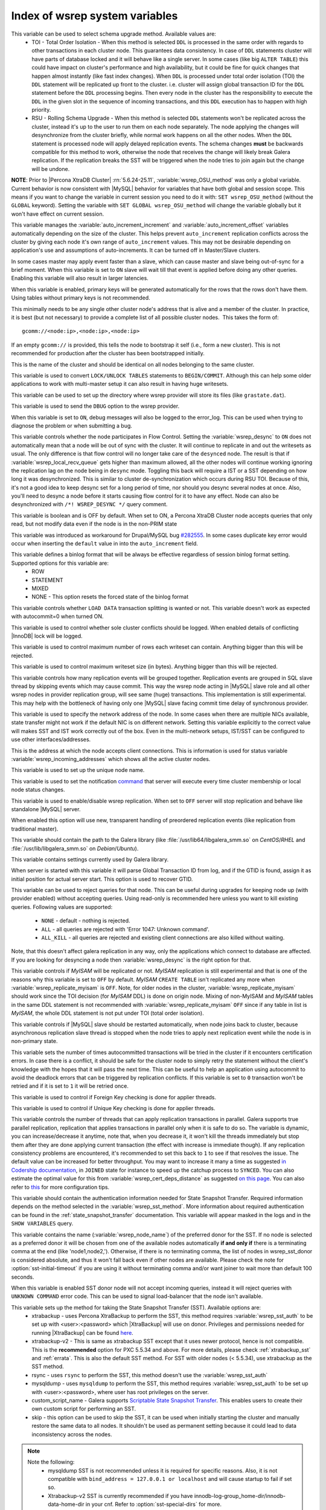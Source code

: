 .. _wsrep_system_index:

=====================================
 Index of wsrep system variables
=====================================

.. variable:: wsrep_OSU_method

   :version 5.6.24-25.11: Variable is now both global and session variable
   :cli: Yes
   :conf: Yes
   :scope: Global/Session
   :dyn: Yes
   :default: TOI

This variable can be used to select schema upgrade method. Available values are:
  * TOI - Total Order Isolation - When this method is selected ``DDL`` is processed in the same order with regards to other transactions in each cluster node. This guarantees data consistency. In case of ``DDL`` statements cluster will have parts of database locked and it will behave like a single server. In some cases (like big ``ALTER TABLE``) this could have impact on cluster's performance and high availability, but it could be fine for quick changes that happen almost instantly (like fast index changes). When ``DDL`` is processed under total order isolation (TOI) the ``DDL`` statement will be replicated up front to the cluster. i.e. cluster will assign global transaction ID for the ``DDL`` statement before the ``DDL`` processing begins. Then every node in the cluster has the responsibility to execute the ``DDL`` in the given slot in the sequence of incoming transactions, and this ``DDL`` execution has to happen with high priority. 
  * RSU - Rolling Schema Upgrade - When this method is selected ``DDL`` statements won't be replicated across the cluster, instead it's up to the user to run them on each node separately. The node applying the changes will desynchronize from the cluster briefly, while normal work happens on all the other nodes. When the ``DDL`` statement is processed node will apply delayed replication events. The schema changes **must** be backwards compatible for this method to work, otherwise the node that receives the change will likely break Galera replication. If the replication breaks the SST will be triggered when the node tries to join again but the change will be undone. 

**NOTE**: Prior to |Percona XtraDB Cluster| :rn:`5.6.24-25.11`, :variable:`wsrep_OSU_method` was only a global variable. Current behavior is now consistent with |MySQL| behavior for variables that have both global and session scope. This means if you want to change the variable in current session you need to do it with: ``SET wsrep_OSU_method`` (without the ``GLOBAL`` keyword). Setting the variable with ``SET GLOBAL wsrep_OSU_method`` will change the variable globally but it won't have effect on current session.

.. variable:: wsrep_auto_increment_control

   :cli: Yes
   :conf: Yes
   :scope: Global
   :dyn: Yes
   :default: ON

This variable manages the :variable:`auto_increment_increment` and :variable:`auto_increment_offset` variables automatically depending on the size of the cluster. This helps prevent ``auto_increment`` replication conflicts across the cluster by giving each node it's own range of ``auto_increment`` values.  
This may not be desirable depending on application's use and assumptions of auto-increments. It can be turned off in Master/Slave clusters.

.. variable:: wsrep_causal_reads

   :version 5.6.20-25.7: Variable deprecated by :variable:`wsrep_sync_wait`
   :cli: Yes
   :conf: Yes
   :scope: Global, Local
   :dyn: Yes
   :default: OFF

In some cases master may apply event faster than a slave, which can cause master and slave being out-of-sync for a brief moment. When this variable is set to ``ON`` slave will wait till that event is applied before doing any other queries. Enabling this variable will also result in larger latencies.

.. variable:: wsrep_certify_nonPK

   :cli: Yes
   :conf: Yes
   :scope: Global
   :dyn: Yes
   :default: ON

When this variable is enabled, primary keys will be generated automatically for the rows that the rows don't have them. Using tables without primary keys is not recommended.

.. variable:: wsrep_cluster_address

   :cli: Yes
   :conf: Yes
   :scope: Global
   :dyn: Yes

This minimally needs to be any single other cluster node's address that is alive and a member of the cluster. In practice, it is best (but not necessary) to provide a complete list of all possible cluster nodes.  This takes the form of: :: 

 gcomm://<node:ip>,<node:ip>,<node:ip>

If an empty ``gcomm://`` is provided, this tells the node to bootstrap it self (i.e., form a new cluster). This is not recommended for production after the cluster has been bootstrapped initially. 

.. variable:: wsrep_cluster_name

   :cli: Yes
   :conf: Yes
   :scope: Global
   :dyn: Yes
   :default: my_wsrep_cluster

This is the name of the cluster and should be identical on all nodes belonging to the same cluster.

.. variable:: wsrep_convert_LOCK_to_trx

   :cli: Yes
   :conf: Yes
   :scope: Global
   :dyn: Yes
   :default: OFF

This variable is used to convert ``LOCK/UNLOCK TABLES`` statements to ``BEGIN/COMMIT``. Although this can help some older applications to work with multi-master setup it can also result in having huge writesets.

.. variable:: wsrep_data_home_dir

   :cli: No
   :conf: Yes
   :scope: Global
   :dyn: No
   :default: mysql :term:`datadir`

This variable can be used to set up the directory where wsrep provider will store its files (like ``grastate.dat``).

.. variable:: wsrep_dbug_option

   :cli: Yes
   :conf: Yes
   :scope: Global
   :dyn: Yes

This variable is used to send the ``DBUG`` option to the wsrep provider.

.. variable:: wsrep_debug

   :cli: Yes
   :conf: Yes
   :scope: Global
   :dyn: Yes
   :default: OFF

When this variable is set to ``ON``, debug messages will also be logged to the error_log. This can be used when trying to diagnose the problem or when submitting a bug.

.. variable:: wsrep_desync
 
   :cli: No
   :conf: Yes
   :scope: Global
   :dyn: Yes
   :default: OFF
 
This variable controls whether the node participates in Flow Control. Setting the :variable:`wsrep_desync` to ``ON`` does not automatically mean that a node will be out of sync with the cluster. It will continue to replicate in and out the writesets as usual. The only difference is that flow control will no longer take care of the ``desynced`` node. The result is that if :variable:`wsrep_local_recv_queue` gets higher than maximum allowed, all the other nodes will continue working ignoring the replication lag on the node being in ``desync`` mode. Toggling this back will require a IST or a SST depending on how long it was desynchronized. This is similar to cluster de-synchronization which occurs during RSU TOI. Because of this, it's not a good idea to keep desync set for a long period of time, nor should you desync several nodes at once. Also, you'll need to desync a node before it starts causing flow control for it to have any effect. Node can also be desynchronized with  ``/*! WSREP_DESYNC */`` query comment.

.. variable:: wsrep_dirty_reads

   :version 5.6.24-25.11: Variable introduced
   :cli: Yes
   :conf: Yes
   :scope: Session
   :dyn: Yes
   :default: OFF

This variable is boolean and is OFF by default. When set to ON, a Percona XtraDB Cluster node accepts queries that only read, but not modify data even if the node is in the non-PRIM state 

.. variable:: wsrep_drupal_282555_workaround

   :cli: Yes
   :conf: Yes
   :scope: Global
   :dyn: Yes
   :default: OFF 

This variable was introduced as workaround for Drupal/MySQL bug `#282555 <http://drupal.org/node/282555>`_. In some cases duplicate key error would occur when inserting the ``default`` value in into the ``auto_increment`` field. 

.. variable:: wsrep_forced_binlog_format

   :cli: Yes
   :conf: Yes
   :scope: Global
   :dyn: Yes
   :default: NONE

This variable defines a binlog format that will be always be effective regardless of session binlog format setting. Supported options for this variable are:
  * ROW
  * STATEMENT
  * MIXED
  * NONE - This option resets the forced state of the binlog format

.. variable:: wsrep_load_data_splitting

   :cli: Yes
   :conf: Yes
   :scope: Global
   :dyn: Yes
   :default: OFF

This variable controls whether ``LOAD DATA`` transaction splitting is wanted or not. This variable doesn't work as expected with autocommit=0 when turned ON.

.. variable:: wsrep_log_conflicts

   :cli: Yes
   :conf: Yes
   :scope: Global
   :dyn: Yes
   :default: OFF

This variable is used to control whether sole cluster conflicts should be logged. When enabled details of conflicting |InnoDB| lock will be logged.

.. variable:: wsrep_max_ws_rows

   :cli: Yes
   :conf: Yes
   :scope: Global
   :dyn: Yes
   :default: 131072 (128K) 

This variable is used to control maximum number of rows each writeset can contain. Anything bigger than this will be rejected.

.. variable:: wsrep_max_ws_size

   :cli: Yes
   :conf: Yes
   :scope: Global
   :dyn: Yes
   :default: 1073741824 (1G)

This variable is used to control maximum writeset size (in bytes). Anything bigger than this will be rejected.

.. variable:: wsrep_mysql_replication_bundle

   :cli: Yes
   :conf: Yes
   :scope: Global
   :dyn: No
   :default: 0 (no grouping)
   :range: 0-1000

This variable controls how many replication events will be grouped together. Replication events are grouped in SQL slave thread by skipping events which may cause commit. This way the wsrep node acting in |MySQL| slave role and all other wsrep nodes in provider replication group, will see same (huge) transactions. This implementation is still experimental. This may help with the bottleneck of having only one |MySQL| slave facing commit time delay of synchronous provider.

.. variable:: wsrep_node_address

   :cli: Yes
   :conf: Yes
   :scope: Global
   :dyn: No
   :format: <ip address>[:port]
   :default: Usually set up as primary network interface (eth0)

This variable is used to specify the network address of the node. In some cases when there are multiple NICs available, state transfer might not work if the default NIC is on different network. Setting this variable explicitly to the correct value will makes SST and IST work correctly out of the box. Even in the multi-network setups, IST/SST can be configured to use other interfaces/addresses. 

.. variable:: wsrep_node_incoming_address

   :cli: Yes
   :conf: Yes
   :scope: Global
   :dyn: No
   :default: <:variable:`wsrep_node_address`>:3306

This is the address at which the node accepts client connections. This is information is used for status variable :variable:`wsrep_incoming_addresses` which shows all the active cluster nodes.

.. variable:: wsrep_node_name

   :cli: Yes
   :conf: Yes
   :scope: Global
   :dyn: Yes

This variable is used to set up the unique node name.

.. variable:: wsrep_notify_cmd

   :cli: Yes
   :conf: Yes
   :scope: Global
   :dyn: Yes

This variable is used to set the notification `command <http://galeracluster.com/documentation-webpages/notificationcmd.html>`_ that server will execute every time cluster membership or local node status changes.

.. variable:: wsrep_on

   :cli: No
   :conf: No
   :scope: Local, Global
   :dyn: Yes
   :default: ON

This variable is used to enable/disable wsrep replication. When set to ``OFF`` server will stop replication and behave like standalone |MySQL| server. 

.. variable:: wsrep_preordered

   :cli: Yes
   :conf: Yes
   :scope: Global
   :dyn: Yes
   :default: OFF

When enabled this option will use new, transparent handling of preordered replication events (like replication from traditional master).

.. variable:: wsrep_provider

   :cli: Yes
   :conf: Yes
   :scope: Global
   :dyn: Yes
   :default: None

This variable should contain the path to the Galera library (like :file:`/usr/lib64/libgalera_smm.so` on *CentOS*/*RHEL* and :file:`/usr/lib/libgalera_smm.so` on *Debian*/*Ubuntu*).

.. variable:: wsrep_provider_options

   :cli: Yes
   :conf: Yes
   :scope: Global
   :dyn: No

This variable contains settings currently used by Galera library.

.. variable:: wsrep_recover

   :cli: No
   :conf: Yes
   :scope: Global
   :dyn: No
   :default: OFF
   :location: mysqld_safe

When server is started with this variable it will parse Global Transaction ID from log, and if the GTID is found, assign it as initial position for actual server start. This option is used to recover GTID.

.. variable:: wsrep_reject_queries
 
   :cli: No
   :conf: Yes
   :scope: Global
   :dyn: Yes
   :default: NONE
 
This variable can be used to reject queries for that node. This can be useful during upgrades for keeping node up (with provider enabled) without accepting queries. Using read-only is recommended here unless you want to kill existing queries. Following values are supported: 
 
 - ``NONE`` - default - nothing is rejected. 
 - ``ALL`` - all queries are rejected with 'Error 1047: Unknown command'. 
 - ``ALL_KILL`` - all queries are rejected and existing client connections are also killed without waiting. 
 
Note, that this doesn't affect galera replication in any way, only the applications which connect to database are affected. If you are looking for desyncing a node then :variable:`wsrep_desync` is the right option for that.

.. variable:: wsrep_replicate_myisam

   :version 5.6.24-25.11: Prior to :rn:`5.6.24-25.11` this variable was only a GLOBAL variable
   :cli: Yes
   :conf: Yes
   :scope: Session, Global
   :dyn: No
   :default: OFF

This variable controls if *MyISAM* will be replicated or not. *MyISAM* replication is still experimental and that is one of the reasons why this variable is set to ``OFF`` by default. *MyISAM* ``CREATE TABLE`` isn't replicated any more when :variable:`wsrep_replicate_myisam` is ``OFF``. Note, for older nodes in the cluster, :variable:`wsrep_replicate_myisam` should work since the TOI decision (for *MyISAM* DDL) is done on origin node. Mixing of non-MyISAM and *MyISAM* tables in the same DDL statement is not recommended with :variable:`wsrep_replicate_myisam` ``OFF`` since if any table in list is *MyISAM*, the whole DDL statement is not put under TOI (total order isolation).

.. variable:: wsrep_restart_slave

   :cli: Yes
   :conf: Yes
   :scope: Global
   :dyn: Yes
   :default: OFF

This variable controls if |MySQL| slave should be restarted automatically, when node joins back to cluster, because asynchronous replication slave thread is stopped when the node tries to apply next replication event while the node is in non-primary state.

.. variable:: wsrep_retry_autocommit

   :cli: Yes
   :conf: Yes
   :scope: Global
   :dyn: No
   :default: 1

This variable sets the number of times autocommitted transactions will be tried in the cluster if it encounters certification errors. In case there is a conflict, it should be safe for the cluster node to simply retry the statement without the client's knowledge with the hopes that it will pass the next time. This can be useful to help an application using autocommit to avoid the deadlock errors that can be triggered by replication conflicts. If this variable is set to ``0`` transaction won't be retried and if it is set to ``1`` it will be retried once.

.. variable:: wsrep_slave_FK_checks

   :cli: Yes
   :conf: Yes
   :scope: Global
   :dyn: Yes
   :default: ON

This variable is used to control if Foreign Key checking is done for applier threads.

.. variable:: wsrep_slave_UK_checks

   :cli: Yes
   :conf: Yes
   :scope: Global
   :dyn: Yes
   :default: OFF

This variable is used to control if Unique Key checking is done for applier threads.

.. variable:: wsrep_slave_threads

   :cli: Yes
   :conf: Yes
   :scope: Global
   :dyn: Yes
   :default: 1

This variable controls the number of threads that can apply replication transactions in parallel. Galera supports true parallel replication, replication that applies transactions in parallel only when it is safe to do so. The variable is dynamic, you can increase/decrease it anytime, note that, when you decrease it, it won't kill the threads immediately but stop them after they are done applying current transaction (the effect with increase is immediate though).  If any replication consistency problems are encountered, it's recommended to set this back to ``1`` to see if that resolves the issue. The default value can be increased for better throughput. You may want to increase it many a time as suggested `in Codership documentation <http://galeracluster.com/documentation-webpages/nodestates.html#flow-control>`_, in ``JOINED`` state for instance to speed up the catchup process to ``SYNCED``. You can also estimate the optimal value for this from :variable:`wsrep_cert_deps_distance` as suggested `on this page <http://galeracluster.com/documentation-webpages/monitoringthecluster.html#checking-the-replication-health>`_. You can also refer to `this <http://galeracluster.com/documentation-webpages/configurationtips.html#setting-parallel-slave-threads>`_ for more configuration tips.

.. variable:: wsrep_sst_auth

   :cli: Yes
   :conf: Yes
   :scope: Global
   :dyn: Yes
   :format: <username>:<password>

This variable should contain the authentication information needed for State Snapshot Transfer. Required information depends on the method selected in the :variable:`wsrep_sst_method`. More information about required authentication can be found in the :ref:`state_snapshot_transfer` documentation. This variable will appear masked in the logs and in the ``SHOW VARIABLES`` query.

.. variable:: wsrep_sst_donor

   :cli: Yes
   :conf: Yes
   :scope: Global
   :dyn: Yes

This variable contains the name (:variable:`wsrep_node_name`) of the preferred donor for the SST. If no node is selected as a preferred donor it will be chosen from one of the available nodes automatically **if and only if** there is a terminating comma at the end (like 'node1,node2,'). Otherwise, if there is no terminating comma, the list of nodes in wsrep_sst_donor is considered absolute, and thus it won't fall back even if other nodes are available. Please check the note for :option:`sst-initial-timeout` if you are using it without terminating comma and/or want joiner to wait more than default 100 seconds. 

.. variable:: wsrep_sst_donor_rejects_queries

   :cli: Yes
   :conf: Yes
   :scope: Global
   :dyn: Yes
   :default: OFF

When this variable is enabled SST donor node will not accept incoming queries, instead it will reject queries with ``UNKNOWN COMMAND`` error code. This can be used to signal load-balancer that the node isn't available.

.. variable:: wsrep_sst_method

   :cli: Yes
   :conf: Yes
   :scope: Global
   :dyn: Yes
   :default: xtrabackup-v2
   :recommended: xtrabackup-v2

This variable sets up the method for taking the State Snapshot Transfer (SST). Available options are:
 * xtrabackup - uses Percona XtraBackup to perform the SST, this method requires :variable:`wsrep_sst_auth` to be set up with <user>:<password> which |XtraBackup| will use on donor. Privileges and permissions needed for running |XtraBackup| can be found `here <http://www.percona.com/doc/percona-xtrabackup/innobackupex/privileges.html#permissions-and-privileges-needed>`_.
 * xtrabackup-v2 - This is same as xtrabackup SST except that it uses newer protocol, hence is not compatible. This is the **recommended** option for PXC 5.5.34 and above. For more details, please check :ref:`xtrabackup_sst` and :ref:`errata`. This is also the default SST method. For SST with older nodes (< 5.5.34), use xtrabackup as the SST method.
 * rsync - uses ``rsync`` to perform the SST, this method doesn't use the :variable:`wsrep_sst_auth`
 * mysqldump - uses ``mysqldump`` to perform the SST, this method requires :variable:`wsrep_sst_auth` to be set up with <user>:<password>, where user has root privileges on the server.
 * custom_script_name - Galera supports `Scriptable State Snapshot Transfer <http://galeracluster.com/documentation-webpages/statetransfer.html#scriptable-state-snapshot-transfer>`_. This enables users to create their own custom script for performing an SST.
 * skip - this option can be used to skip the SST, it can be used when initially starting the cluster and manually restore the same data to all nodes. It shouldn't be used as permanent setting because it could lead to data inconsistency across the nodes.

.. note:: 

    Note the following:
        * mysqldump SST is not recommended unless it is required for specific reasons. Also, it is not compatible with ``bind_address = 127.0.0.1 or localhost`` and will cause startup to fail if set so.
        * Xtrabackup-v2 SST is currently recommended if you have innodb-log-group_home-dir/innodb-data-home-dir in your cnf. Refer to :option:`sst-special-dirs` for more.
        * Only xtrabackup-v2 and rsync provide gtid_mode async-slave support during SST.

.. variable:: wsrep_sst_receive_address

   :cli: Yes
   :conf: Yes
   :scope: Global
   :dyn: Yes
   :default: AUTO

This variable is used to configure address on which the node expects the SST.

.. variable:: wsrep_start_position

   :cli: Yes
   :conf: Yes
   :scope: Global
   :dyn: Yes

This variable contains the ``UUID:seqno`` value. By setting all the nodes to have the same value for this option cluster can be set up without the state transfer.

.. variable:: wsrep_sync_wait

   :version 5.6.20-25.7: Variable introduced
   :cli: Yes
   :conf: Yes
   :scope: Global, Session
   :dyn: Yes

This variable is used to control causality checks on some SQL statements, such as ``SELECT``, ``BEGIN``/``END``, ``SHOW STATUS``, but not on some autocommit SQL statements ``UPDATE`` and ``INSERT``. Causality check is determined by bitmask: 

 * ``1`` Indicates check on ``READ`` statements, including ``SELECT``, ``SHOW``, ``BEGIN``/``START TRANSACTION``.

 * ``2`` Indicates check on ``UPDATE`` and ``DELETE`` statements.

 * ``4`` Indicates check on ``INSERT`` and ``REPLACE`` statements

This variable deprecates the :variable:`wsrep_causal_reads` variable. Setting :variable:`wsrep_sync_wait` to ``1`` is the equivalent of setting :variable:`wsrep_causal_reads` to ``ON``.
